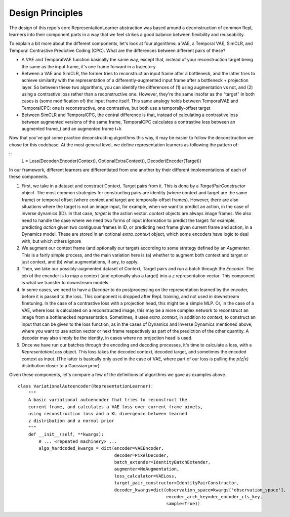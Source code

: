 .. _rep-learner-design:


Design Principles
=================

The design of this repo's core RepresentationLearner abstraction was based around a deconstruction of common RepL learners
into their component parts in a way that we feel strikes a good balance between flexibility and reuseability.

To explain a bit more about the different components, let's look at four algorithms: a VAE, a Temporal VAE, SimCLR, and Temporal Contrastive Predictive Coding (CPC).
What are the differences between different pairs of these?

- A VAE and TemporalVAE function basically the same way, except that, instead of your reconstruction target being the
  same as the input frame, it's one frame forward in a trajectory
- Between a VAE and SimCLR, the former tries to reconstruct an input frame after a bottleneck, and the latter tries to
  achieve similarity with the representation of a differently-augmented input frame after a bottleneck + projection layer. So
  between these two algorithms, you can identify the differences of (1) using augmentation vs not, and (2) using a contrastive
  loss rather than a reconstructive one. However, they're the same insofar as the "target" in both cases is (some modification of)
  the input frame itself. This same analogy holds between TemporalVAE and TemporalCPC: one is reconstructive, one contrastive,
  but both use a temporally-offset target
- Between SimCLR and TemporalCPC, the central difference is that, instead of calculating a contrastive loss between
  augmented versions of the same frame, TemporalCPC calculates a contrastive loss between an augmented frame_t and an augmented
  frame t+k


Now that you've got some practice deconstructing algorithms this way, it may be easier to follow the deconstruction we chose for this codebase.
At the most general level, we define representation learners as following the pattern of:

::
    L = Loss(Decoder(Encoder(Context), OptionalExtraContext)), Decoder(Encoder(Target))

In our framework, different learners are differentiated from one another by their different implementations of each of
these components.

1. First, we take in a dataset and construct Context, Target pairs from it. This is done by a `TargetPairConstructor` object.
   The most common strategies for constructing pairs are  identity (where context and target are the same frame)
   or temporal offset (where context and target are temporally-offset frames). However, there are also situations
   where the target is not an image input, for example, when we want to predict an action, in the case of
   inverse dynamics (ID). In that case, `target` is the action vector. `context` objects are always image frames.
   We also need to handle the case where we need two forms of input information to predict the target: for example,
   predicting `action` given two contiguous frames in ID, or predicting next frame given current frame and action,
   in a Dynamics model. These are stored in an optional `extra_context` object, which some encoders
   have logic to deal with, but which others ignore

2. We augment our context frame (and optionally our target) according to some strategy defined by an `Augmenter`. This is
   a fairly simple process, and the main variation here is (a) whether to augment both context and target or just context,
   and (b) what augmentations, if any, to apply.

3. Then, we take our possibly-augmented dataset of Context, Target pairs and run a batch through the `Encoder`.
   The job of the encoder is to map a context (and optionally also a target) into a `z` representation vector.
   This component is what we transfer to downstream models.

4. In some cases, we need to have a `Decoder` to do postprocessing on the representation learned by the encoder, before
   it is passed to the loss. This component is dropped after RepL training, and not used in downstream finetuning. In the case
   of a contrastive loss with a projection head, this might be a simple MLP. Or, in the case of a VAE, where loss is calculated
   on a reconstructed image, this may be a more complex network to reconstruct an image from a bottlenecked representation.
   Sometimes, it uses `extra_context`, in addition to `context`, to construct an input that can be given to the loss function,
   as in the cases of Dynamics and Inverse Dynamics mentioned above, where you want to use action vector or next frame
   respectively as part of the prediction of the other quantity.
   A decoder may also simply be the identity, in cases where no projection head is used.

5. Once we have run our batches through the encoding and decoding processes, it's time to calculate a loss, with a
   `RepresentationLoss` object. This loss takes the decoded context, decoded target, and sometimes the encoded
   context as input. (The latter is basically only used in the case of VAE, where part of our loss is pulling
   the `p(z|x)` distribution closer to a Gaussian prior).


Given these components, let's compare a few of the definitions of algorithms we gave as examples above.


::

    class VariationalAutoencoder(RepresentationLearner):
        """
        A basic variational autoencoder that tries to reconstruct the
        current frame, and calculates a VAE loss over current frame pixels,
        using reconstruction loss and a KL divergence between learned
        z distribution and a normal prior
        """
        def __init__(self, **kwargs):
            # ... <repeated machinery> ...
            algo_hardcoded_kwargs = dict(encoder=VAEEncoder,
                                         decoder=PixelDecoder,
                                         batch_extender=IdentityBatchExtender,
                                         augmenter=NoAugmentation,
                                         loss_calculator=VAELoss,
                                         target_pair_constructor=IdentityPairConstructor,
                                         decoder_kwargs=dict(observation_space=kwargs['observation_space'],
                                                             encoder_arch_key=dec_encoder_cls_key,
                                                             sample=True))